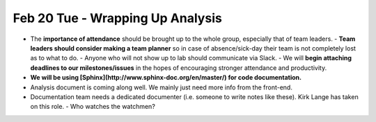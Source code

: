 Feb 20 Tue - Wrapping Up Analysis
=================================

- The **importance of attendance** should be brought up to the whole group, especially that of team leaders.  
  - **Team leaders should consider making a team planner** so in case of absence/sick-day their team is not completely lost as to what to do.  
  - Anyone who will not show up to lab should communicate via Slack.  
  - We will **begin attaching deadlines to our milestones/issues** in the hopes of encouraging stronger attendance and productivity.  
- **We will be using [Sphinx](http://www.sphinx-doc.org/en/master/) for code documentation.**  
- Analysis document is coming along well. We mainly just need more info from the front-end.  
- Documentation team needs a dedicated documenter (i.e. someone to write notes like these). Kirk Lange has taken on this role.  
  - Who watches the watchmen?
